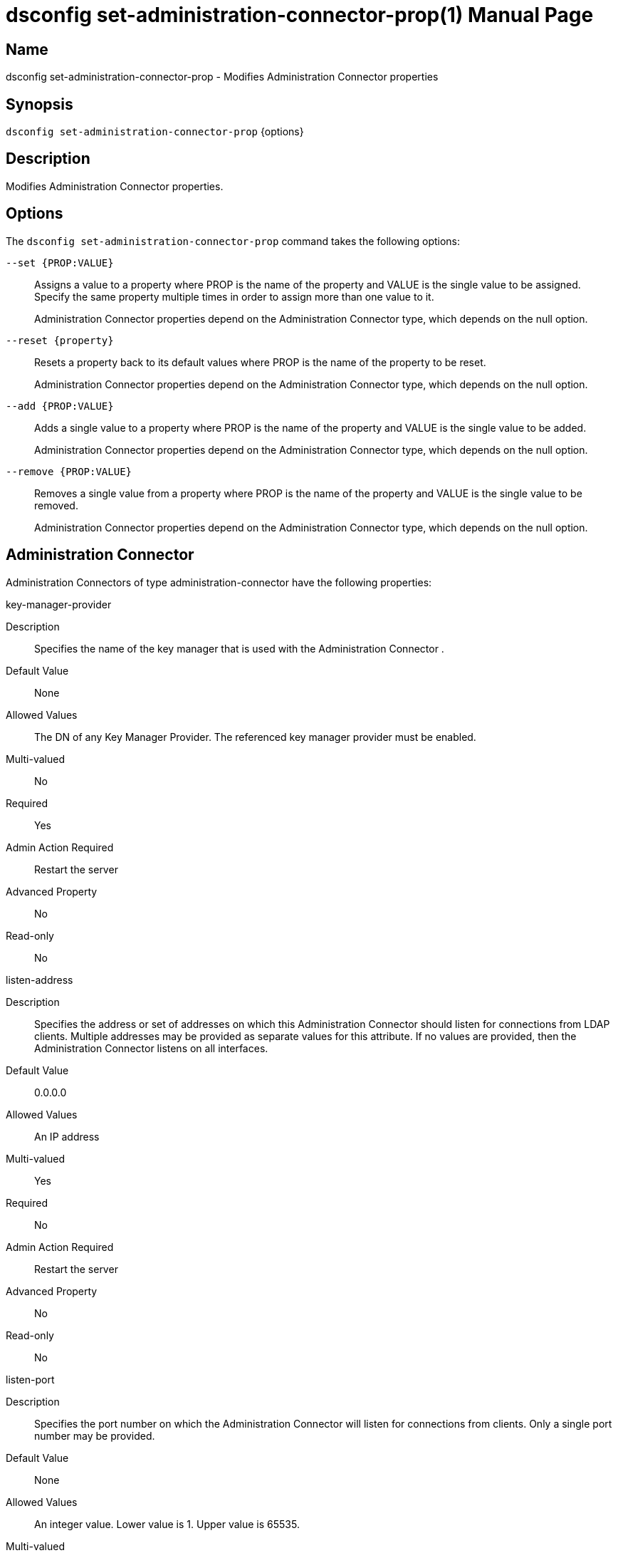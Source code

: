 ////
  The contents of this file are subject to the terms of the Common Development and
  Distribution License (the License). You may not use this file except in compliance with the
  License.

  You can obtain a copy of the License at legal/CDDLv1.0.txt. See the License for the
  specific language governing permission and limitations under the License.

  When distributing Covered Software, include this CDDL Header Notice in each file and include
  the License file at legal/CDDLv1.0.txt. If applicable, add the following below the CDDL
  Header, with the fields enclosed by brackets [] replaced by your own identifying
  information: "Portions Copyright [year] [name of copyright owner]".

  Copyright 2011-2017 ForgeRock AS.
  Portions Copyright 2024-2025 3A Systems LLC.
////

[#dsconfig-set-administration-connector-prop]
= dsconfig set-administration-connector-prop(1)
:doctype: manpage
:manmanual: Directory Server Tools
:mansource: OpenDJ

== Name
dsconfig set-administration-connector-prop - Modifies Administration Connector properties

== Synopsis

`dsconfig set-administration-connector-prop` {options}

[#dsconfig-set-administration-connector-prop-description]
== Description

Modifies Administration Connector properties.



[#dsconfig-set-administration-connector-prop-options]
== Options

The `dsconfig set-administration-connector-prop` command takes the following options:

--
`--set {PROP:VALUE}`::

Assigns a value to a property where PROP is the name of the property and VALUE is the single value to be assigned. Specify the same property multiple times in order to assign more than one value to it.
+
Administration Connector properties depend on the Administration Connector type, which depends on the null option.

`--reset {property}`::

Resets a property back to its default values where PROP is the name of the property to be reset.
+
Administration Connector properties depend on the Administration Connector type, which depends on the null option.

`--add {PROP:VALUE}`::

Adds a single value to a property where PROP is the name of the property and VALUE is the single value to be added.
+
Administration Connector properties depend on the Administration Connector type, which depends on the null option.

`--remove {PROP:VALUE}`::

Removes a single value from a property where PROP is the name of the property and VALUE is the single value to be removed.
+
Administration Connector properties depend on the Administration Connector type, which depends on the null option.

--

[#dsconfig-set-administration-connector-prop-administration-connector]
== Administration Connector

Administration Connectors of type administration-connector have the following properties:

--


key-manager-provider::
[open]
====
Description::
Specifies the name of the key manager that is used with the Administration Connector . 


Default Value::
None


Allowed Values::
The DN of any Key Manager Provider. The referenced key manager provider must be enabled.


Multi-valued::
No

Required::
Yes

Admin Action Required::
Restart the server

Advanced Property::
No

Read-only::
No


====

listen-address::
[open]
====
Description::
Specifies the address or set of addresses on which this Administration Connector should listen for connections from LDAP clients. Multiple addresses may be provided as separate values for this attribute. If no values are provided, then the Administration Connector listens on all interfaces.


Default Value::
0.0.0.0


Allowed Values::
An IP address


Multi-valued::
Yes

Required::
No

Admin Action Required::
Restart the server

Advanced Property::
No

Read-only::
No


====

listen-port::
[open]
====
Description::
Specifies the port number on which the Administration Connector will listen for connections from clients. Only a single port number may be provided.


Default Value::
None


Allowed Values::
An integer value. Lower value is 1. Upper value is 65535.


Multi-valued::
No

Required::
Yes

Admin Action Required::
The Administration Connector must be disabled and re-enabled for changes to this setting to take effect

Advanced Property::
No

Read-only::
No


====

ssl-cert-nickname::
[open]
====
Description::
Specifies the nicknames (also called the aliases) of the keys or key pairs that the Administration Connector should use when performing SSL communication. The property can be used multiple times (referencing different nicknames) when server certificates with different public key algorithms are used in parallel (for example, RSA, DSA, and ECC-based algorithms). When a nickname refers to an asymmetric (public/private) key pair, the nickname for the public key certificate and associated private key entry must match exactly. A single nickname is used to retrieve both the public key and the private key. 


Default Value::
Let the server decide.


Allowed Values::
A String


Multi-valued::
Yes

Required::
Yes

Admin Action Required::
Restart the server

Advanced Property::
No

Read-only::
No


====

ssl-cipher-suite::
[open]
====
Description::
Specifies the names of the SSL cipher suites that are allowed for use in SSL communication. 


Default Value::
Uses the default set of SSL cipher suites provided by the server's JVM.


Allowed Values::
A String


Multi-valued::
Yes

Required::
No

Admin Action Required::
NoneChanges to this property take effect immediately but will only impact new SSL/TLS-based sessions created after the change.

Advanced Property::
No

Read-only::
No


====

ssl-protocol::
[open]
====
Description::
Specifies the names of the SSL protocols that are allowed for use in SSL or StartTLS communication. 


Default Value::
Uses the default set of SSL protocols provided by the server's JVM.


Allowed Values::
A String


Multi-valued::
Yes

Required::
No

Admin Action Required::
NoneChanges to this property take effect immediately but only impact new SSL/TLS-based sessions created after the change.

Advanced Property::
No

Read-only::
No


====

trust-manager-provider::
[open]
====
Description::
Specifies the name of the trust manager that is used with the Administration Connector . 


Default Value::
Use the trust manager provided by the JVM.


Allowed Values::
The DN of any Trust Manager Provider. The referenced trust manager provider must be enabled.


Multi-valued::
No

Required::
No

Admin Action Required::
Restart the server

Advanced Property::
No

Read-only::
No


====



--


